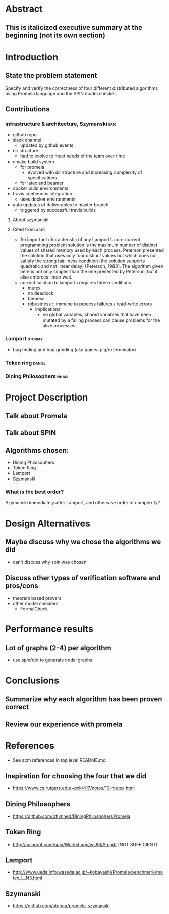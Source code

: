 * Abstract
** This is italicized executive summary at the beginning (not its own section)
* Introduction
** State the problem statement
   Specify and verify the correctness of four different distributed algorithms
   using Promela language and the SPIN model checker.
** Contributions
*** infrastructure & architecture, Szymanski                           :eric:
- github repo
- slack channel
  - updated by github events
- dir structure
  - had to evolve to meet needs of the team over time
- cmake build system
  - for promela
    - evolved with dir structure and increasing complexity of specifications
  - for latex and beamer
- docker build environments
- travis continuous integration
  - uses docker environments
- auto updates of deliverables to master branch
  - triggered by successful travis builds
**** About szymanski
**** Cited from acm
  - An important characteristic of any Lamport’s con- current programming
    problem solution is the maximum number of distinct values of shared memory
    used by each process. Peterson presented the solution that uses only four
    distinct values but which does not satisfy the strong fair- ness condition
    (the solution supports quadratic and not linear delay) [Peterson, 19831. The
    algorithm given here is not only simpler than the one presented by Peterson,
    but it also enforces linear wait.
  - correct solution to lamports requires three conditions
    - mutex
    - no deadlock
    - fairness
    - robustness :: immune to process failures / read-write errors
      - implications
        - no global variables, shared variables that have been mutated by a
          failing process can cause problems for the alive processes
*** Lamport                                                          :stormy:
- bug finding and bug grinding (aka guinea pig/exterminator)
*** Token ring                                                       :daniel:
*** Dining Philosophers                                                :nhan:
* Project Description
** Talk about Promela
** Talk about SPIN
** Algorithms chosen:
   - Dining Philosophers
   - Token Ring
   - Lamport
   - Szymanski
*** What is the best order?
    Szymanski immediately after Lamport, and otherwise order of complexity?
* Design Alternatives
** Maybe discuss why we chose the algorithms we did
- can't discuss why spin was chosen
** Discuss other types of verification software and pros/cons
   - theorem based provers
   - other model checkers
     - FormalCheck
* Performance results
** Lot of graphs (2-4) per algorithm
   - use spin/dot to generate nodal graphs
* Conclusions
** Summarize why each algorithm has been proven correct
** Review our experience with promela
* References
- See acm references in top level README.md
** Inspiration for choosing the four that we did
   - https://www.cs.rutgers.edu/~pxk/417/notes/10-mutex.html
** Dining Philosophers
   - https://github.com/oflynned/DiningPhilosophersPromela
** Token Ring
   - http://spinroot.com/spin/Workshops/ws96/Sh.pdf (NOT SUFFICIENT)
** Lamport
   - http://www.ueda.info.waseda.ac.jp/~kobayashi/Promela/benchmark/mutex_L_N3.html
** Szymanski
   - https://github.com/stupaq/promela-szymanski
